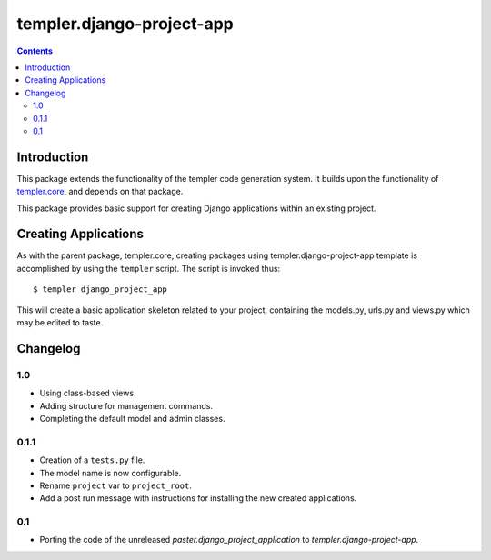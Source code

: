 ==========================
templer.django-project-app
==========================

.. contents::

Introduction
============

This package extends the functionality of the templer code generation
system. It builds upon the functionality of templer.core_, and depends on
that package.

This package provides basic support for creating Django applications within
an existing project.

Creating Applications
=====================

As with the parent package, templer.core, creating packages using
templer.django-project-app template is accomplished by using the
``templer`` script. The script is invoked thus: ::

  $ templer django_project_app

This will create a basic application skeleton related to your project,
containing the models.py, urls.py and views.py which may be edited to
taste.

Changelog
=========

1.0
---

* Using class-based views.
* Adding structure for management commands.
* Completing the default model and admin classes.

0.1.1
-----

* Creation of a ``tests.py`` file.
* The model name is now configurable.
* Rename ``project`` var to ``project_root``.
* Add a post run message with instructions for installing the new created
  applications.

0.1
---

* Porting the code of the unreleased *paster.django_project_application* to
  *templer.django-project-app*.


.. _templer.core: http://pypi.python.org/pypi/templer.core
